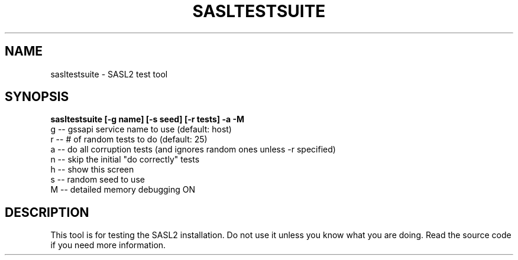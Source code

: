 .\" sasltestsuite - SASL2 test tool
.\" Dima Barsky 23/11/2002
.\"

.\"
.TH SASLTESTSUITE 8 "December 23, 2002" "CMU SASL"
.SH NAME
sasltestsuite \- SASL2 test tool
.SH SYNOPSIS
.B  sasltestsuite [-g name] [-s seed] [-r tests] -a -M
    g -- gssapi service name to use (default: host)
    r -- # of random tests to do (default: 25)
    a -- do all corruption tests (and ignores random ones unless -r specified)
    n -- skip the initial "do correctly" tests
    h -- show this screen
    s -- random seed to use
    M -- detailed memory debugging ON

.SH DESCRIPTION
This tool is for testing the SASL2 installation. Do not use it
unless you know what you are doing. Read the source code if you need 
more information.
